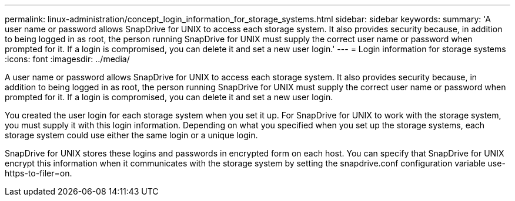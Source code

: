 ---
permalink: linux-administration/concept_login_information_for_storage_systems.html
sidebar: sidebar
keywords: 
summary: 'A user name or password allows SnapDrive for UNIX to access each storage system. It also provides security because, in addition to being logged in as root, the person running SnapDrive for UNIX must supply the correct user name or password when prompted for it. If a login is compromised, you can delete it and set a new user login.'
---
= Login information for storage systems
:icons: font
:imagesdir: ../media/

[.lead]
A user name or password allows SnapDrive for UNIX to access each storage system. It also provides security because, in addition to being logged in as root, the person running SnapDrive for UNIX must supply the correct user name or password when prompted for it. If a login is compromised, you can delete it and set a new user login.

You created the user login for each storage system when you set it up. For SnapDrive for UNIX to work with the storage system, you must supply it with this login information. Depending on what you specified when you set up the storage systems, each storage system could use either the same login or a unique login.

SnapDrive for UNIX stores these logins and passwords in encrypted form on each host. You can specify that SnapDrive for UNIX encrypt this information when it communicates with the storage system by setting the snapdrive.conf configuration variable use-https-to-filer=on.
